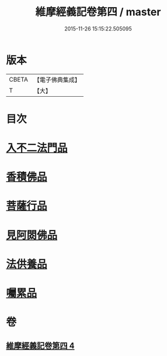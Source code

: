 #+TITLE: 維摩經義記卷第四 / master
#+DATE: 2015-11-26 15:15:22.505095
* 版本
 |     CBETA|【電子佛典集成】|
 |         T|【大】     |

* 目次
* [[file:KR6i0088_004.txt::0342c8][入不二法門品]]
* [[file:KR6i0088_004.txt::0344b25][香積佛品]]
* [[file:KR6i0088_004.txt::0346c26][菩薩行品]]
* [[file:KR6i0088_004.txt::0350c7][見阿閦佛品]]
* [[file:KR6i0088_004.txt::0352c20][法供養品]]
* [[file:KR6i0088_004.txt::0354b12][囑累品]]
* 卷
** [[file:KR6i0088_004.txt][維摩經義記卷第四 4]]

